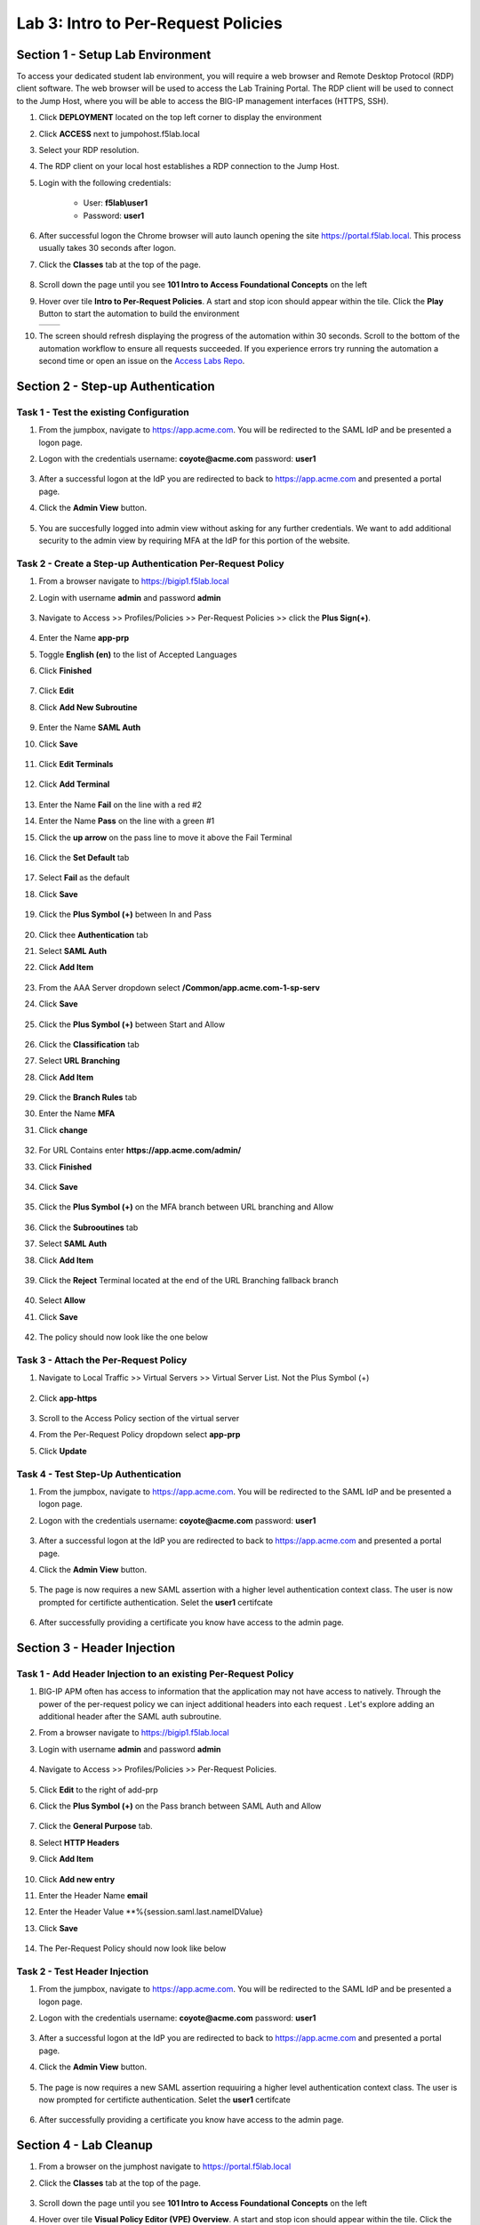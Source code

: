 Lab 3: Intro to Per-Request Policies
=====================================



Section 1 - Setup Lab Environment
-----------------------------------

To access your dedicated student lab environment, you will require a web browser and Remote Desktop Protocol (RDP) client software. The web browser will be used to access the Lab Training Portal. The RDP client will be used to connect to the Jump Host, where you will be able to access the BIG-IP management interfaces (HTTPS, SSH).

#. Click **DEPLOYMENT** located on the top left corner to display the environment

#. Click **ACCESS** next to jumpohost.f5lab.local

   |image001|

#. Select your RDP resolution.

#. The RDP client on your local host establishes a RDP connection to the Jump Host.

#. Login with the following credentials:

         - User: **f5lab\\user1**
         - Password: **user1**

#. After successful logon the Chrome browser will auto launch opening the site https://portal.f5lab.local.  This process usually takes 30 seconds after logon.

#. Click the **Classes** tab at the top of the page.

	|image002|

#. Scroll down the page until you see **101 Intro to Access Foundational Concepts** on the left

   |image003|

#. Hover over tile **Intro to Per-Request Policies**. A start and stop icon should appear within the tile.  Click the **Play** Button to start the automation to build the environment

   +---------------+-------------+
   | |image004|    | |image005|  |
   +---------------+-------------+

#. The screen should refresh displaying the progress of the automation within 30 seconds.  Scroll to the bottom of the automation workflow to ensure all requests succeeded.  If you experience errors try running the automation a second time or open an issue on the `Access Labs Repo <https://github.com/f5devcentral/access-labs>`__.

   |image006|


Section 2 - Step-up Authentication
----------------------------------------------------



Task 1 - Test the existing Configuration
~~~~~~~~~~~~~~~~~~~~~~~~~~~~~~~~~~~~~~~~~~~~~

#. From the jumpbox, navigate to  https://app.acme.com.  You will be redirected to the SAML IdP and be presented a logon page.

#. Logon with the credentials username: **coyote@acme.com** password: **user1**

    |image009|


#. After a successful logon at the IdP you are redirected to back to https://app.acme.com and presented a portal page. 
#. Click the **Admin View** button.

    |image010|

#. You are succesfully logged into admin view without asking for any further credentials.  We want to add additional security to the admin view by requiring MFA at the IdP for this portion of the website.

    |image011|

Task 2 - Create a Step-up Authentication Per-Request Policy
~~~~~~~~~~~~~~~~~~~~~~~~~~~~~~~~~~~~~~~~~~~~~~~~~~~~~~~~~~~

#. From a browser navigate to https://bigip1.f5lab.local

#. Login with username **admin** and password **admin**

    |image012|

#. Navigate to Access >> Profiles/Policies >> Per-Request Policies >> click the **Plus Sign(+)**.

    |image013|

#. Enter the Name **app-prp**
#. Toggle **English (en)** to the list of Accepted Languages
#. Click **Finished**

    |image014|

#.  Click **Edit**

    |image015|

#. Click **Add New Subroutine**

    |image016|

#. Enter the Name **SAML Auth**
#. Click **Save** 

    |image017|

#. Click **Edit Terminals**

    |image018|

#. Click **Add Terminal**

    |image019|

#. Enter the Name **Fail** on the line with a red #2
#. Enter the Name **Pass** on the line with a green #1 
#. Click the **up arrow** on the pass line to move it above the Fail Terminal

    |image020|

#. Click the **Set Default** tab

    |image021|

#. Select **Fail** as the default
#. Click **Save**

    |image022|

#. Click the **Plus Symbol (+)** between In and Pass
    
    |image023|

#. Click thee **Authentication** tab

#. Select **SAML Auth**

#. Click **Add Item**

    |image024|

#. From the AAA Server dropdown select **/Common/app.acme.com-1-sp-serv**
#. Click **Save**

    |image025|

#. Click the **Plus Symbol (+)** between Start and Allow

    |image026|

#. Click the **Classification** tab
#. Select **URL Branching**
#. Click **Add Item**

    |image027|

#. Click the **Branch Rules** tab
#. Enter the Name **MFA**
#. Click **change**

    |image028|

#. For URL Contains enter **https://app.acme.com/admin/** 
#. Click **Finished**

    |image029|

#. Click **Save**

    |image030|

#. Click the **Plus Symbol (+)** on the MFA branch between URL branching and Allow

    |image031|

#. Click the **Subrooutines** tab
#. Select **SAML Auth**
#. Click **Add Item**

    |image032|

#. Click the **Reject** Terminal located at the end of the URL Branching fallback branch

    |image033|

#. Select **Allow**
#. Click **Save**

    |image034|

#. The policy should now look like the one below

    |image035|

Task 3 - Attach the Per-Request Policy 
~~~~~~~~~~~~~~~~~~~~~~~~~~~~~~~~~~~~~~~

#. Navigate to Local Traffic >> Virtual Servers >> Virtual Server List. Not the Plus Symbol (+)   

    |image036|

#. Click **app-https**

    |image037|

#. Scroll to the Access Policy section of the virtual server
#. From the Per-Request Policy dropdown select **app-prp**
#. Click **Update**

    |image038|

Task 4 - Test Step-Up Authentication
~~~~~~~~~~~~~~~~~~~~~~~~~~~~~~~~~~~~~

#. From the jumpbox, navigate to  https://app.acme.com.  You will be redirected to the SAML IdP and be presented a logon page.

#. Logon with the credentials username: **coyote@acme.com** password: **user1**

    |image009|

#. After a successful logon at the IdP you are redirected to back to https://app.acme.com and presented a portal page. 
#. Click the **Admin View** button.

    |image010|

#. The page is now requires a new SAML assertion with a higher level authentication context class.  The user is now prompted for certificte authentication.  Selet the **user1** certifcate

    |image039|

#.  After successfully providing a certificate you know have access to the admin page.

    |image011|


Section 3 -  Header Injection
-------------------------------

Task 1 - Add Header Injection to an existing Per-Request Policy
~~~~~~~~~~~~~~~~~~~~~~~~~~~~~~~~~~~~~~~~~~~~~~~~~~~~~~~~~~~~~~~~



#. BIG-IP APM often has access to information that the application may not have access to natively.  Through the power of the per-request policy we can inject additional headers into each request .  Let's explore adding an additional header after the SAML auth subroutine.
#. From a browser navigate to https://bigip1.f5lab.local

#. Login with username **admin** and password **admin**

    |image012|

#. Navigate to Access >> Profiles/Policies >> Per-Request Policies.

    |image045|

#.  Click **Edit** to the right of add-prp

    |image015|

#. Click the **Plus Symbol (+)** on the Pass branch between SAML Auth and Allow

    |image041|

#. Click the **General Purpose** tab.
#. Select **HTTP Headers**
#. Click **Add Item**

    |image042|   

#. Click **Add new entry**
#. Enter the Header Name **email**
#. Enter the Header Value **%{session.saml.last.nameIDValue}
#. Click **Save**

    |image043|

#. The Per-Request Policy should now look like below
    
    |image044|

Task 2 - Test Header Injection
~~~~~~~~~~~~~~~~~~~~~~~~~~~~~~~~

#. From the jumpbox, navigate to  https://app.acme.com.  You will be redirected to the SAML IdP and be presented a logon page.

#. Logon with the credentials username: **coyote@acme.com** password: **user1**

    |image009|

#. After a successful logon at the IdP you are redirected to back to https://app.acme.com and presented a portal page. 
#. Click the **Admin View** button.

    |image010|

#. The page is now requires a new SAML assertion requuiring a higher level authentication context class.  The user is now prompted for certificte authentication.  Selet the **user1** certifcate

    |image039|

#.  After successfully providing a certificate you know have access to the admin page.

    |image040|

Section 4 - Lab Cleanup
------------------------

#. From a browser on the jumphost navigate to https://portal.f5lab.local

#. Click the **Classes** tab at the top of the page.

    |image002|

#. Scroll down the page until you see **101 Intro to Access Foundational Concepts** on the left

   |image003|

#. Hover over tile **Visual Policy Editor (VPE) Overview**. A start and stop icon should appear within the tile.  Click the **Stop** Button to trigger the automation to remove any prebuilt objects from the environment

    +---------------+-------------+
    | |image004|    | |image007|  |
    +---------------+-------------+


#. The screen should refresh displaying the progress of the automation within 30 seconds.  Scroll to the bottom of the automation workflow to ensure all requests succeeded.  If you experience errors try running the automation a second time or open an issue on the `Access Labs Repo <https://github.com/f5devcentral/access-labs>`__.

   |image008|

#. This concludes the lab.

   |image000|



.. |image000| image:: ./media/lab03/000.png
.. |image001| image:: ./media/lab03/001.png
.. |image002| image:: ./media/lab03/002.png
.. |image003| image:: ./media/lab03/003.png
.. |image004| image:: ./media/lab03/004.png
.. |image005| image:: ./media/lab03/005.png
.. |image006| image:: ./media/lab03/006.png
.. |image007| image:: ./media/lab03/007.png
.. |image008| image:: ./media/lab03/008.png
.. |image009| image:: ./media/lab03/009.png
.. |image010| image:: ./media/lab03/010.png
.. |image011| image:: ./media/lab03/011.png
.. |image012| image:: ./media/lab03/012.png
.. |image013| image:: ./media/lab03/013.png
.. |image014| image:: ./media/lab03/014.png
.. |image015| image:: ./media/lab03/015.png
.. |image016| image:: ./media/lab03/016.png
.. |image017| image:: ./media/lab03/017.png
.. |image018| image:: ./media/lab03/018.png
.. |image019| image:: ./media/lab03/019.png
.. |image020| image:: ./media/lab03/020.png
.. |image021| image:: ./media/lab03/021.png
.. |image022| image:: ./media/lab03/022.png
.. |image023| image:: ./media/lab03/023.png
.. |image024| image:: ./media/lab03/024.png
.. |image025| image:: ./media/lab03/025.png
.. |image026| image:: ./media/lab03/026.png
.. |image027| image:: ./media/lab03/027.png
.. |image028| image:: ./media/lab03/028.png
.. |image029| image:: ./media/lab03/029.png
.. |image030| image:: ./media/lab03/030.png
.. |image031| image:: ./media/lab03/031.png
.. |image032| image:: ./media/lab03/032.png
.. |image033| image:: ./media/lab03/033.png
.. |image034| image:: ./media/lab03/034.png
.. |image035| image:: ./media/lab03/035.png
.. |image036| image:: ./media/lab03/036.png
.. |image037| image:: ./media/lab03/037.png
.. |image038| image:: ./media/lab03/038.png
.. |image039| image:: ./media/lab03/039.png
.. |image040| image:: ./media/lab03/040.png
.. |image041| image:: ./media/lab03/041.png
.. |image042| image:: ./media/lab03/042.png
.. |image043| image:: ./media/lab03/043.png
.. |image044| image:: ./media/lab03/044.png
.. |image045| image:: ./media/lab03/045.png

